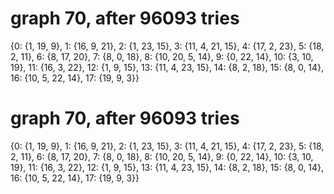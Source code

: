 * graph 70, after 96093 tries

{0: {1, 19, 9}, 1: {16, 9, 21}, 2: {1, 23, 15}, 3: {11, 4, 21, 15}, 4: {17, 2, 23}, 5: {18, 2, 11}, 6: {8, 17, 20}, 7: {8, 0, 18}, 8: {10, 20, 5, 14}, 9: {0, 22, 14}, 10: {3, 10, 19}, 11: {16, 3, 22}, 12: {1, 9, 15}, 13: {11, 4, 23, 15}, 14: {8, 2, 18}, 15: {8, 0, 14}, 16: {10, 5, 22, 14}, 17: {19, 9, 3}}

* graph 70, after 96093 tries

{0: {1, 19, 9}, 1: {16, 9, 21}, 2: {1, 23, 15}, 3: {11, 4, 21, 15}, 4: {17, 2, 23}, 5: {18, 2, 11}, 6: {8, 17, 20}, 7: {8, 0, 18}, 8: {10, 20, 5, 14}, 9: {0, 22, 14}, 10: {3, 10, 19}, 11: {16, 3, 22}, 12: {1, 9, 15}, 13: {11, 4, 23, 15}, 14: {8, 2, 18}, 15: {8, 0, 14}, 16: {10, 5, 22, 14}, 17: {19, 9, 3}}

